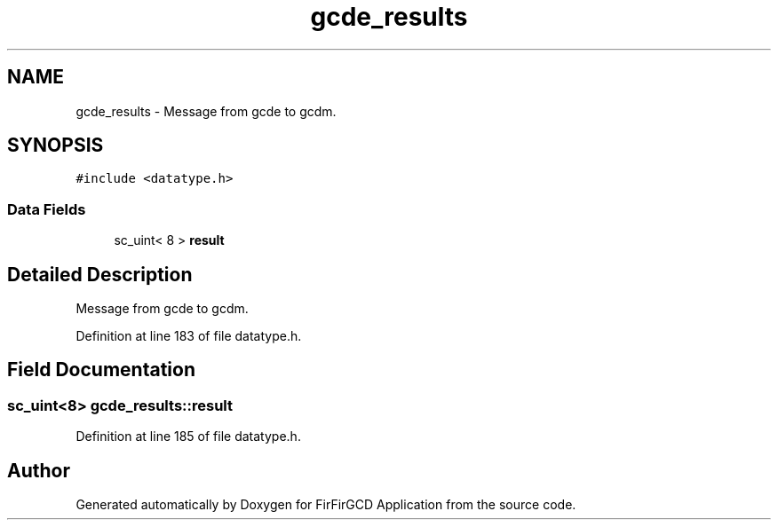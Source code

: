 .TH "gcde_results" 3 "Mon Mar 20 2023" "FirFirGCD Application" \" -*- nroff -*-
.ad l
.nh
.SH NAME
gcde_results \- Message from gcde to gcdm\&.  

.SH SYNOPSIS
.br
.PP
.PP
\fC#include <datatype\&.h>\fP
.SS "Data Fields"

.in +1c
.ti -1c
.RI "sc_uint< 8 > \fBresult\fP"
.br
.in -1c
.SH "Detailed Description"
.PP 
Message from gcde to gcdm\&. 
.PP
Definition at line 183 of file datatype\&.h\&.
.SH "Field Documentation"
.PP 
.SS "sc_uint<8> gcde_results::result"

.PP
Definition at line 185 of file datatype\&.h\&.

.SH "Author"
.PP 
Generated automatically by Doxygen for FirFirGCD Application from the source code\&.
